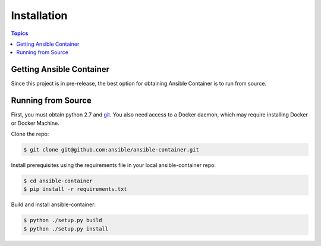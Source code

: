 Installation
============

.. contents:: Topics

.. _getting_ansible_container:

Getting Ansible Container
`````````````````````````

Since this project is in pre-release, the best option for obtaining Ansible Container is to run from source.

.. _running_from_source:

Running from Source
```````````````````
First, you must obtain python 2.7 and `git <https://git-scm.com/book/en/v2/Getting-Started-Installing-Git>`_. You 
also need access to a Docker daemon, which may require installing Docker or Docker Machine.

Clone the repo:

.. code-block:: bash

    $ git clone git@github.com:ansible/ansible-container.git

Install prerequisites using the requirements file in your local ansible-container repo:

.. code-block:: bash

    $ cd ansible-container
    $ pip install -r requirements.txt

Build and install ansible-container:

.. code-block:: bash

    $ python ./setup.py build
    $ python ./setup.py install









